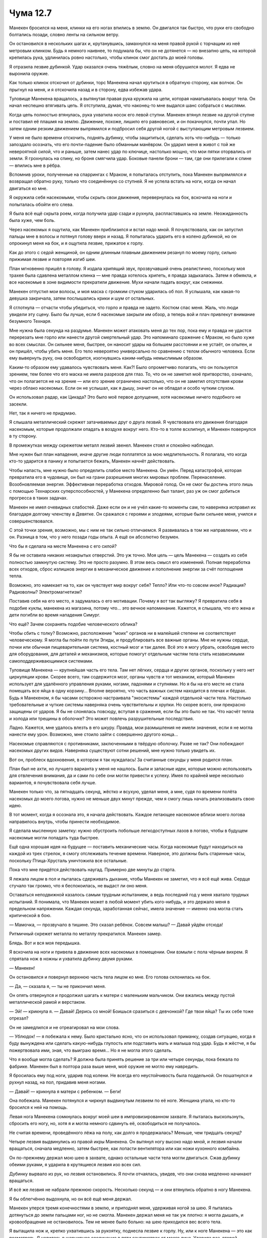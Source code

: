 ﻿Чума 12.7
###########



Манекен бросился на меня, клинки на его ногах впились в землю. Он двигался так быстро, что руки его свободно болтались позади, словно ленты на сильном ветру.

Он остановился в нескольких шагах и, крутанувшись, замахнулся на меня правой рукой с торчащим из неё метровым клинком. Будь я немного наивнее, то подумала бы, что он не дотянется — но внезапно цепь, на которой крепилась рука, удлинилась ровно настолько, чтобы клинок смог достать до моей головы.

Я отразила лезвие дубинкой. Удар оказался очень тяжёлым, словно на меня обрушился молот. Я едва не выронила оружие.

Как только клинок отскочил от дубинки, торс Манекена начал крутиться в обратную сторону, как волчок. Он прыгнул на меня, и я отскочила назад и в сторону, едва избежав удара.

Туловище Манекена вращалось, а вытянутая правая рука кружила на цепи, которая наматывалась вокруг тела. Он начал неспешно втягивать цепь. Я отступила, думая, что наконец-то мне выдался шанс собраться с мыслями.

Когда цепь полностью втянулась, рука ухватила носок его левой ступни. Манекен втянул лезвие на другой ступне и поставил её плашмя на землю. Движение, похоже, лишило его равновесия, и он покачнулся, почти упал. Но затем одним резким движением выпрямился и подбросил себя другой ногой с выступающим метровым лезвием.

У меня не было времени отскочить, поднять дубинку, чтобы защититься, сделать хоть что-нибудь — только запоздало осознать, что его почти-падение было обманным манёвром. Он ударил меня в живот с той же невероятной силой, что и раньше, затем нанес удар по ключице, настолько мощно, что мои пятки оторвались от земли. Я грохнулась на спину, но броня смягчила удар. Боковые панели брони — там, где они прилегали к спине — впились мне в рёбра.

Вспомнив уроки, полученные на спаррингах с Мраком, я попыталась отступить, пока Манекен выпрямлялся и возвращал обратно руку, только что соединённую со ступней. Я не успела встать на ноги, когда он начал двигаться ко мне.

Я окружила себя насекомыми, чтобы скрыть свои движения, перевернулась на бок, вскочила на ноги и попыталась обойти его слева.

Я была всё ещё скрыта роем, когда получила удар сзади и рухнула, распластавшись на земле. Неожиданность была хуже, чем боль.

Через насекомых я ощутила, как Манекен приблизился и встал надо мной. Я почувствовала, как он запустил пальцы мне в волосы и потянул голову вверх и назад. Я попыталась ударить его в колено дубинкой, но он опрокинул меня на бок, и я ощутила лезвие, прижатое к горлу.

Как до этого с седой женщиной, он одним длинным плавным движением резанул по моему горлу, сильно прижимая лезвие и повторяя изгиб шеи.

План мгновенно пришёл в голову. Я издала хрипящий звук, прозвучавший очень реалистично, поскольку моя трахея была сдавлена металлом клинка — мне правда хотелось хрипеть, я правда задыхалась. Затем я обмякла, и все насекомые в зоне видимости прекратили движение. Мухи начали падать вокруг, как снежинки.

Манекен отпустил мои волосы, и моя маска с громким стуком ударилась об пол. Я услышала, как какая-то девушка закричала, затем послышались крики и шум от остальных.

Я сглотнула — отчасти чтобы убедиться, что горло и правда не задето. Костюм спас меня. Жаль, что люди увидели эту сцену. Было бы лучше, если б насекомые закрыли им обзор, а теперь вой и плач привлекут внимание безумного Технаря.

Мне нужна была секунда на раздумье. Манекен может атаковать меня до тех пор, пока ему и правда не удастся перерезать мне горло или нанести другой смертельный удар. Это напоминало сражение с Мраком, но было хуже во всех смыслах. Он сильнее меня, быстрее, он наносит удары на большем расстоянии и не устаёт, он опытен, и он пришёл, чтобы убить меня. Его тело невероятно универсально по сравнению с телом обычного человека. Если ему вывернуть руку, она освободится, изогнувшись каким-нибудь немыслимым образом.

Каким-то образом ему удавалось чувствовать меня. Как?! Было опрометчиво полагать, что он пользуется зрением, тем более что его маска не имела разрезов для глаз. То, что он не заметил моё притворство, означало, что он полагается не на зрение — или его зрение ограничено настолько, что он не заметил отсутствия крови через облако насекомых. Если он не услышал, как я дышу, значит он не обладал и особо чутким слухом.

Он использовал радар, как Цикада? Это было моё первое допущение, хотя насекомые ничего подобного не засекли.

Нет, так я ничего не придумаю.

Я слышала металлический скрежет затачиваемых друг о друга лезвий. Я чувствовала его движения благодаря насекомым, которые продолжали опадать в воздухе вокруг него. Кто-то в толпе всхлипнул, и Манекен повернулся в ту сторону.

В промежутках между скрежетом металл лезвий звенел. Манекен стоял и спокойно наблюдал.

Мне нужен был план нападения, иначе другие люди поплатятся за мою медлительность. Я полагала, что когда кто-то ударится в панику и попытается бежать, Манекен начнёт действовать.

Чтобы напасть, мне нужно было определить слабое место Манекена. Он умён. Перед катастрофой, которая превратила его в чудовище, он был на грани разрешения многих мировых проблем. Перенаселение. Возобновляемая энергия. Эффективная переработка отходов. Мировой голод. Он не смог бы достичь этого лишь с помощью Технарских суперспособностей, у Манекена определенно был талант, раз уж он смог добиться прогресса в таких задачах.

Манекен не имел очевидных слабостей. Даже если он и не учёл какие-то моменты сам, то наверняка исправил их благодаря долгому членству в Девятке. Он сражался с героями и злодеями, которые были сильнее меня, учился и совершенствовался.

С этой точки зрения, возможно, мы с ним не так сильно отличаемся. Я развивалась в том же направлении, что и он. Разница в том, что у него позади годы опыта. А ещё он абсолютно безумен.

Что бы я сделала на месте Манекена с его силой?

Я бы не оставила никаких незакрытых отверстий. Это уж точно. Моя цель — цель Манекена — создать из себя полностью замкнутую систему. Это не просто разумно. В этом весь смысл его изменений. Полная переработка всех отходов, сброс излишков энергии в механическое движение и пополнение энергии за счёт поглощения тепла.

Возможно, это намекает на то, как он чувствует мир вокруг себя? Тепло? Или что-то совсем иное? Радиация? Радиоволны? Электромагнетизм?

Поставив себя на его место, я задумалась о его мотивации. Почему я вот так выгляжу? Я превратила себя в подобие куклы, манекена из магазина, потому что... это вечное напоминание. Кажется, я слышала, что его жена и дети погибли во время нападения Симург.

Что ещё? Зачем сохранять подобие человеческого облика?

Чтобы сбить с толку? Возможно, расположение "моих" органов ни в малейшей степени не соответствует человеческому. Я могла бы пойти по пути Эгиды, и продублировать все важные органы. Мне не нужны сердце, почки или обычная пищеварительная система, костный мозг и так далее. Всё это я могу убрать, освободив место для оборудования, для деталей и механизмов, которые помогут отдельным частям тела стать независимыми самоподдерживающимися системами.

Туловище Манекена — крупнейшая часть его тела. Там нет лёгких, сердца и других органов, поскольку у него нет циркуляции крови. Скорее всего, там содержится мозг, органы чувств и тот механизм, который Манекен использует для удалённого управления руками, ногами, ладонями и ступнями. Но я бы на его месте не стала помещать все яйца в одну корзину... Вполне вероятно, что часть важных систем находится в плечах и бёдрах. Будь я Манекеном, я бы часами осторожно настраивала "экосистемы" каждой отдельной части тела. Настолько требовательные и чуткие системы наверняка очень чувствительны и хрупки. Но скорее всего, они прекрасно защищены от ударов. Я бы не слонялась повсюду, вступая в сражения, если бы это было не так. Что насчёт тепла и холода или трещины в оболочке? Это может повлечь разрушительные последствия.

Ладно. Кажется, мне удалось влезть в его шкуру. Правда, мои размышления не имели значения, если я не могла нанести ему урон. Возможно, мне стоило зайти с совершенно другого конца...

Насекомые справляются с противниками, заключенными в твёрдую оболочку. Разве не так? Они побеждают насекомых других видов. Наверняка существуют сотни решений, мне нужно только увидеть их.

Вот он, проблеск вдохновения, в котором я так нуждалась! За считанные секунды у меня родился план.

План был не ахти, но лучшего варианта у меня не нашлось. Были и запасные идеи, которые можно использовать для отвлечения внимания, да и сами по себе они могли привести к успеху. Имея по крайней мере несколько вариантов, я почувствовала себя лучше. 

Манекен только что, за пятнадцать секунд, жёстко и всухую, уделал меня, а мне, судя по времени полёта насекомых до моего логова, нужно не меньше двух минут прежде, чем я смогу лишь начать реализовывать свою идею.

В тот момент, когда я осознала это, я начала действовать. Каждое летающее насекомое вблизи моего логова направилось внутрь, чтобы принести необходимое.

Я сделала мысленную заметку: нужно обустроить побольше легкодоступных лазов в логово, чтобы в будущем насекомые могли попадать туда быстрее.

Ещё одна хорошая идея на будущее — поставить механические часы. Когда насекомые будут находиться на каждой из трех стрелок, я смогу отслеживать течение времени. Наверное, это должны быть старинные часы, поскольку Птица-Хрусталь уничтожила все остальные.

Пока что мне придётся действовать наугад. Примерно две минуты до старта.

Я лежала лицом в пол и пыталась сдерживать дыхание, чтобы Манекен не заметил, что я всё ещё жива. Сердце стучало так громко, что я беспокоилась, не выдаст ли оно меня.

Оставаться неподвижной казалось самым трудным испытанием, а ведь последний год у меня хватало трудных испытаний. Я понимала, что Манекен может в любой момент убить кого-нибудь, и это держало меня в предельном напряжении. Каждая секунда, заработанная сейчас, имела значение — именно она могла стать критической в бою. 

— Мамочка, — прозвучало в тишине. Это сказал ребёнок. Совсем малыш? — Давай уйдём отсюда!

Ритмичный скрежет металла по металлу прекратился. Манекен замер.

Блядь. Вот и вся моя передышка.

Я вскочила на ноги и привела в движение всех насекомых в помещении. Они взмыли с пола чёрным вихрем. Я спрятала нож в ножны и ухватила дубинку двумя руками.

— Манекен!

Он остановился и повернул верхнюю часть тела лицом ко мне. Его голова склонилась на бок.

— Да, — сказала я, — ты не прикончил меня.

Он опять отвернулся и продолжил шагать к матери с маленьким мальчиком. Они вжались между пустой металлической рамой и верстаком.

— Эй! — крикнула я. — Давай! Дерись со мной! Боишься сразиться с девчонкой? Где твои яйца? Ты их себе тоже отрезал? 

Он не замедлился и не отреагировал на мои слова.

— Ублюдок! — я побежала к нему. Было кристально ясно, что он использовал приманку, создав ситуацию, когда я буду вынуждена или сделать какую-нибудь глупость или подставить мать и малыша под удар. Будь я жёстче, я бы пожертвовала ими, зная, что выиграю время... Но я не могла этого сделать.

Что я вообще могла сделать? Я должна была принять решение за три или четыре секунды, пока бежала по фабрике. Манекен был в полтора раза выше меня, моё оружие не могло ему навредить.

Я бросилась ему под ноги, ударив под колени. Не всегда его неустойчивость была поддельной. Он пошатнулся и рухнул назад, на пол, придавив меня ногами.

— Давай! — крикнула я матери с ребенком. — Беги!

Она побежала. Манекен потянулся и чиркнул выдвинутым лезвием по её ноге. Женщина упала, но кто-то бросился к ней на помощь.

Левая нога Манекена сомкнулась вокруг моей шеи в импровизированном захвате. Я пыталась выскользнуть, сбросить его ногу, но, хотя я и могла немного сдвинуть её, освободиться не получалось.

Не считая времени, проведённого лёжа на полу, как долго я продержалась? Меньше, чем тридцать секунд?

Четыре лезвия выдвинулись из правой икры Манекена. Он вытянул ногу высоко надо мной, и лезвия начали вращаться, сначала медленно, затем быстрее, как лопасти вентилятора или как ножи кухонного комбайна.

Он по-прежнему держал мою шею в захвате, однако остальные части тела могли двигаться. Сжав дубинку обеими руками, я ударила в крутящиеся лезвия изо всех сил.

Дубинку вырвало из рук, но лезвия остановились. Я почти отчаялась, увидев, что они снова медленно начинают вращаться.

И всё же лезвия не набрали прежнюю скорость. Несколько секунд — и они втянулись обратно в ногу Манекена.

Я бы облегчённо выдохнула, но он всё ещё меня держал.

Манекен уперся тремя конечностями в землю, и приподнял меня, удерживая ногой за шею. Я пыталась дотянуться до земли пальцами ног, но не смогла. Манекен держал меня не так уж плотно: я могла дышать, и кровообращение не остановилось. Тем не менее было больно: на шею приходился вес всего тела.

Я вытащила нож и, крепко ухватившись за рукоятку, поднесла лезвие к горлу. Ну, или к ноге Манекена — это как посмотреть. Я целилась в шарнирное соединение в пяти сантиметрах от моего лица. Ударила раз, второй, третий...

Замахнулась для четвертого удара, но Манекен сменил положение. Уж не знаю, хотел он придушить меня, оставив висеть, пока я не начну умолять о пощаде, или планировал что-то более пакостное, но он передумал. Манекен перевернулcя, разогнул ногу, сжимавшую горло, и тут же схватил меня рукой за лицо.

Взмах руки, звук разматывающейся цепи, и я полетела через всё помещение.

Я рухнула в груду деревянных досок, усеянных гвоздями и саморезами, которые впились в меня, но не прокололи костюм. Я попыталась встать, но доски выскальзывали из-под ног. Рука Манекена всё ещё держала меня.

Он потащил меня к себе, без сомнения, собираясь повторить приём. Почти ничего не видя из-за руки на лице, я всё-таки действовала, просунув лезвие ножа в промежуток между его пальцами и своим лицом.

Сплетница сказала, что нож достаточно прочен, чтобы служить ломом. Рада, что это оказалось правдой. Используя силу втягивающей цепи и нож, я освободилась от захвата. Пальцы Манекена царапнули по маске. Рука вернулась на место. Я несколько раз моргнула, пока не поняла, что мутное пятно в поле зрения появилось из-за царапин на правой линзе маски, которую я повредила, орудуя ножом.

Запоздало дала о себе знать боль от падения. Ничего, ушибы я перетерплю. Главное, чтоб тело двигалось туда, куда нужно. Я чувствовала тупую ноющую головную боль — вероятно, вызванную удушением.

Ладно. Пока цела. Более или менее. Сколько времени я выиграла? Минуту? Полторы? Смогу ли я протянуть достаточно долго? А другие люди? Как только прибудут насекомые, я смогу начать реализовывать свой план. Но мне нужно выжить и после этого — нет гарантий, что всё получится. Честно говоря, чутье подсказывало мне, что шансы невелики.

От тридцати секунд до минуты. Я хватала ртом воздух, считая драгоценным каждый миг, пока он просто смотрел на меня.

Что происходило за этой невыразительной маской? Обдумывал ли он план действий? Может да, а может и нет. Ему он не был особенно нужен. Возможно, он просчитывал, как лучше уничтожить меня: не просто убить, а растоптать. У него было предостаточно способов. Он мог сделать меня калекой на всю жизнь. А мог начать убивать людей, оставив меня единственным живым свидетелем. Оба варианта реальны, и оба разрушительны по-своему.

А может быть, под этой плотной оболочкой он страдал от душевных мук. Может быть, он проводил каждую секунду, повторно переживая тот день, когда потерял свою семью и превратился в почти неостановимую злую силу.

Нельзя изменить его прошлое. Кем бы он ни был раньше, сейчас он чудовище. Я должна сделать всё возможное, чтобы у него не было шансов навредить кому-то ещё.

Пришло время запустить запасной ход номер один — одну из двух идей, которые я держала в уме и которые наверняка не сработают. Я напустила на Манекена свой рой. До сих пор основную массу насекомых я держала снаружи у залива, используя минимум для сканирования окружающего пространства. Сейчас я бросила всех на Манекена, покрывая насекомыми все доступные поверхности.

Естественно, это ничего не дало. Он двинулся ко мне с оружием наготове. Его движения были свободны. А чувства — зрение или что там ещё — не ослабли.

Когда он приблизился и замахнулся, я нырнула под его руку, но не смогла избежать второго удара, которой скользнул по броне на моём плече и пришелся в грудь. Несмотря на сильную боль, я была почти довольна, что меня отбросило подальше от Манекена.

Некоторым насекомым удалось протиснуться внутрь пазов, откуда появлялось оружие. Пазы были чуть шире лезвий, а насекомые малы. Там не было ничего органического, всё было запечатано. И всё же я сумела запустить насекомых внутрь механизмов, заполняя их телами точно подогнанные детали, убивая так, чтобы сукровица и содержимое тел покрывали всё сколько-нибудь чувствительное.

Манекен отступил назад, и я увидела, как он втянул все свои лезвия, а пазы, откуда они появлялись, захлопнулись. Волна давления и жара убила всех насекомых и уничтожила большую часть дряни, которую я сумела засунуть внутрь.

Ну да, я и не надеялась, что это сработает. План номер один отброшен.

Для второй идеи нужна была дубинка. Я могла только надеяться, что она цела. Я использовала силу и глаза, проверяя пол фабрики, но пытаясь не двигать головой, чтобы Манекен не понял, что я делаю.

Насекомые были уже рядом, прибывая целыми толпами.

Дубинка нашлась на полу, напротив стены, где Манекен пригвоздил меня. Мне нужно было пройти мимо него, чтобы достать оружие.

“Принесите!” — я дала команду насекомым, когда Манекен снова бросился на меня. У меня не было ни секунды на то, чтобы объяснить им, что нужно сделать. Сейчас мне важнее выжить.

На этот раз натиск Манекена был бешеным. Можно подумать, что он раздражён. Я отпрыгнула назад от первого замаха, пока он наступал, стремительно вращая торсом, превратившимся в карусель мелькающих лезвий.

Я была слишком занята, уворачиваясь, и упустила момент, когда Манекен опрокинулся. Он оперся одной ногой и взмахнул второй, позволяя цепи выскользнуть так, что она вылетела на два метра вперёд, в мою сторону. Цепь сбила меня с ног, и я снова врезалась в кучу досок, прокатилась по её краю и секундой позже приземлилась на пол.

Манекен прекратил вращение и втянул ногу, явно не чувствуя головокружения от своего фуэте. Я увидела рой, тащивший дубинку, но Манекен тоже заметил его. Он шагнул назад, и прижал дубинку ногой. Пинком он запустил моё оружие по полу, подальше от меня.

Блядь. Придется использовать чуть менее эффектный способ. Я схватила доску из кучи. Доска была старая, пыльная, побитая жизнью и годами использования. Саморезы, торчащие с одного конца, проржавели.

Лучше, чем ничего — когда другого оружия нет.

Лезвия Манекена издали скрежещущий звук, как будто он затачивал их друг о друга. Сперва одну кромку на каждом из клинков, затем вторую. Он делал это достаточно долго, чтобы усыпить мою бдительность и создать чувство ложной безопасности, затем сделал выпад, нацеливаясь лезвиями в грудь и горло. Одновременно я ударила его доской. Похоже, Манекен не был готов к этому — я ударила слишком рано, и не могла задеть его, но моей настоящей целью был не он сам.

Я целилась в верхние лезвия, ударяя сверху вниз. Я пыталась избежать кромки и попасть по боковине клинка, но получилось не идеально. Результат я оценить не смогла, поскольку Манекен врезался в меня. Оба лезвия ударили в броню на груди. Вспыхнула боль в ключице и рёбрах, но характерной боли от порезов я не чувствовала. Защита спасла меня.

Кончики лезвий застряли в броне, и Манекен крутанул обеими руками в сторону, отшвырнув меня на несколько метров. Я растянулась на полу.

Выдохнула. В груди болело от каждого движения. Но я улыбнулась.

Мой рой наконец-то прибыл.

Насекомые ворвались в комнату единой массой, и почти половина из них облепила Манекена. Он слегка качнулся, затем обратил внимание на меня, игнорируя рой.

Это было хорошо. Хорошо, что он не присматривался к насекомым.

Позади него рой двигался как картинки в калейдоскопе, медленно и симметрично следуя вперёд из центральной точки.

Манекен приостановился и взглянул на рой через плечо.

Он точно способен видеть насекомых на полу и в воздухе. Без сомнения. И всё же он не мог видеть, есть или нет кровь. И он не видел, что я ещё дышала, лёжа на полу фабрики. У моего плана было два уязвимых места — своими странными органами чувств Манекен мог заметить, что именно я делаю, и он мог что-то предпринять по этому поводу.

Рой прекратил разлетаться по фабрике и снова налетел на Манекена. Тот ещё раз пошатнулся, неуверенно шагнул в сторону.

Рванулся в массу насекомых, которые теперь закрывали пространство между нами, направляясь ко мне. Я сумела отразить один из взмахов лезвия доской, отпрыгнула с пути второго. Пытаясь отбить пинок Манекена, я не удержала своё импровизированное оружие, и оно упало на землю. Манекен снова очень сильно пнул меня, и я отступила назад, держась за живот. К горлу подступила тошнота, и я изо всех сил сдерживала дыхание, чтобы меня не вырвало.

Третий проход роя. Теперь насекомые сфокусировались на ноге Манекена и слегка вывели его из равновесия.

Я заметила, что Манекен медлит, его голова насмешливо склонилась. Я закусила губу.

Справа от него и слева от меня насекомые снова собрались в плотное облако и медленно, но целенаправленно заполняли пространство вокруг.

Рой состоял из пар — каждый паук из моего логова держался за осу, пчелу или стрекозу, которые, в свою очередь, удерживали пауков. Тысячи пар.

Соединённые друг с другом, насекомые быстро выпустили около пятисот нитей паутины. "Сеть" состояла большей частью из липкой шёлковой нити, и её было достаточно, чтобы облепить искусственное тело Манекена и оставаться на месте.

Я не использовала чёрных вдов, которых доставила на фабрику раньше, из опасения, что Манекен поймёт мой замысел и примет меры раньше, чем я достигну какого-либо успеха. Сейчас я собрала всех — и включила в игру. Я задействовала пауков, уже сидевших на Манекене, направляя их на суставы, усиливая сформировавшуюся паутину. Их шёлк не шёл в сравнение с шёлком чёрных вдов, но всё же действовал.

Манекен двигался без проблем, либо не понимая, либо игнорируя, что происходит. Шёлковые пряди растягивались и рвались, когда он двигал руками, и опадали, когда он шёл. Поодиночке нити бесполезны. Вместе — прочны. Как в моём костюме.

Манекен попытался втянуть лезвие правой руки, но оно застряло. Уперев кончик клинка в землю, он выпрямил его до нужной формы. Со второй попытки лезвие спряталось. Удар доской не дал особого результата. Вторая запасная мера не сработала.

Манекен отсоединил и выбросил вперёд руку, пытаясь схватить меня. В последний момент я увернулась. Он выстрелил другой рукой — почти с силой взрыва — но мне удалось схватить её до того, как Манекен вцепился в мой костюм.

Рой сделал четвёртый проход, сосредоточившись на выдвинутой цепи руки Манекена и соединениях плеч, локтей, бёдер и колен — там, где толщина сети уже достигла заметной величины. Пятьдесят или шестьдесят пауков остались на цепи, выбрасывая липкую паутину.

Манекен пытался пошевелить рукой, которую я удерживала, чтобы схватить меня. Его пальцы и запястье сгибались под неестественными углами, пытаясь нащупать мои руки. Он сменил тактику и начал наугад выдвигать лезвия, мешая мне держать руку. Когда и это не сработало, он хлестнул меня цепью. Я отпустила его руку как раз вовремя, чтобы не попасть под удар. Манекен начал втягивать цепь — и втянул три четверти её длины, когда наткнулся на лёгкое утолщение.

Последняя четверть цепи сматывалась чуть медленнее. Я надеялась, что липкие нити склеивали механизм. Я увидела, как Манекен посмотрел на свою руку и согнул пальцы, проверяя их работу.

Пока он был занят, я сделала пятый заход моего боевого построения. Попыталась действовать тоньше, не наматывая, а осторожно сбрасывая нити сверху — надеясь создать достаточно, чтобы Манекен потерял равновесие. Он атаковал, выбросив вперёд руку, которую я не склеила. Я подтормаживала из-за боли в животе, и удар сбил меня с ног, казалось, в сотый раз подряд. Мне удалось отбросить его руку прежде, чем он успел сделать что-то ещё, и вскочить на ноги.

Я смогла высадить пауков на вытянутую цепь. Они немедленно начали производить клей, облепляя саму цепь и механизм, который сматывал её. Один паук — это всё равно что ничего, но когда их много, эффект получается заметный.

Я увидела, когда Манекен осознал, что именно я делаю. Он выдвинул цепь и взмахнул ею — лезвие прочертило широкий круг. Я пригнулась, но двоих людей задело, и они закричали. Манекен начал сматывать цепь, но механизм заклинило.

Его тело напоминало силовой костюм Оружейника — но каждый новый механизм заставлял вырезать часть плоти. Я думаю, из-за безумия он чаще выбирал элегантные и зрелищные решения, чем грубые, но надёжные. Пропеллер из лезвий в лодыжке, втягивающий цепь механизм в руке были задуманы лёгкими, использующими минимум энергии и дающими максимальный эффект.

Манекен наклонил голову и посмотрел на руку, которая упорно отказывалась втягиваться на место.

Я сделала шестой заход насекомыми. Когда рой пролетел, Манекен поднял голову и посмотрел на меня — насколько вообще можно посмотреть без глаз. Он понял, что происходит.

Какой-нибудь кейп получше меня мог бы пошутить или позлорадствовать. Я же была вся избита. Болели рёбра, живот, плечи, шея, спина, ноги. В некоторых местах боль давила как раскалённая кочерга. Я не могла перевести дыхание.

Конец цепи выпал из локтевого сустава Манекена, и я увидела, как он подошёл к упавшей руке, поднял её, вырвал оставшуюся цепь и вставил руку на место.

— Давай, — пробормотала я себе под нос.

Лезвия выскочили из пазов по всему телу — о некоторых я даже не подозревала. Клинки начали бешено крутиться, каждая из частей тела вращалась с силой, достаточной, чтобы разрезать сеть прежде, чем она прилипнет.

Используем другую тактику. На этот раз рой пролетел над Манекеном — тридцать или сорок пауков работали одновременно без устали. Каждый паук выпускал нить небольшими отрезками, которые свободно падали вниз.

Когда нити не были натянуты, а падали свободно, они легко захватывались вращающимися лезвиями, цепляя следующие нити, образовывая клубки.

Именно этого я и ждала.

А вот к чему я была не готова, так это к тому, что Манекен сменит тактику и снова двинется на простых людей.

— Эй! — крикнула я ему.

Я надеялась, что вторая фаза атаки пройдет аккуратнее.

Половина моего роя, прибывшего из логова, всё ещё ожидала указаний. Я распорядилась ими, пока бежала к Манекену — по пути выхватив ещё одну доску из кучи.

Кто-то закричал, когда Манекен полоснул его. Двоих или троих этот ублюдок зажал в угол. Кто-то уже ранен.

— Стой, твою мать! — крикнула я. Бесполезно.

Придётся начать вторую часть плана. Я приказала насекомым принести снаряжение — так же, как ручки, маркеры, свечи и бутылочки с антисептиками. Часть роя доставляла обрывки шёлка, который использовался для работы над костюмами. Маски, которые я сделала на пробу, ремни и завязки. Когда шёлк опадал в воздухе, то он скорее повисал на лезвиях, чем перерубался. Манекен скоро стал кружащимся клубком.

Остальные насекомые несли материалы для изготовления костюма. Тюбики с краской были достаточно жёсткие и разрывались под ударами лезвий, создавая маленькие влажные яркие вспышки. Я отвинтила крышку с принесенной мне большой бутылки с клеем, и группа насекомых потащила её к Манекену, держа вверх ногами и поливая клеем его голову и плечи. Лезвия разорвали пакеты с красителями. Облака чёрного, коричневого, серого и лилового порошка оседали в воздухе, облепляли тело Манекена и подчёркивали каждый паз для оружия, каждый соединительный шов.

Я замахнулась — снизу вверх — доской, метя в самую широкую часть режущего вихря, в который превратился Манекен. Скорее из-за везения, чем по расчёту, я попала по концу одного из лезвий. Инерция доделала мою работу — Манекен согнулся и завалился набок, в буквальном смысле распадаясь на куски. Цепь соединяла между собой всё — но ни одна часть тела не находилась в своём суставе. Какой-то встроенный защитный механизм от сильных ударов?

Рой кружил над Манекеном, сбрасывая на него новые нити шёлка и поливая клеем — паучьим и бутылочным.

Манекен начал медленно подтягивать к себе различные части тела. Я быстро подобрала руку, отсоединенную от цепи, и отбросила её в сторону. Потом взяла голову.

Ясно, что в голове не было ничего особенно ценного. Уж слишком очевидная цель. Но её легко взять, и у головы не так много соединений. А вдруг она ему нужна?

Я потащила голову назад — а из шеи полезли новые порции цепи. Одним длинным рывком я развернула тело Манекена к себе — мой организм явно протестовал против подобных усилий. Ещё один рывок — и я сдвинула тело на десяток сантиметров. Меж тем показалось ещё полметра цепи.

В груди явно прятался более мощный механизм, чем в других частях тела. И, хоть он и был измазан клеем, цепь начала медленно втягиваться.

Кто-то подошел и схватил цепь вместе со мной. Вдвоём мы сдвинули тело Манекена на метр.

— Куда? — спросил мой помощник. Это был дородный мужчина с густой чёрной бородой, в очках с массивной тёмной оправой и в красно-чёрной полосатой футболке. Один из моих подопечных.

Я повернулась и показала. Металлическая рама, которая когда-то окружала оборудование. Сейчас рама пустовала — просто конструкция из металлических балок.

— Пусти, — сказал мужчина. Я отошла в сторону. Когда я перестала путаться под ногами, незнакомец сумел подтащить Манекена ещё на полтора метра ближе к раме. Ещё рывок — и они на месте.

Я ухватила голову и стала приматывать её к раме. Туго затягивала узлы и запутывала цепь между балками. Голова болталась, обрубок шеи смотрел в потолок. Пять метров цепи отделяло голову от тела Манекена.

Ему уже удалось втянуть цепи и присоединить оставшуюся руку. С помощью этой руки он пытался надежно пристроить на место ноги.

У меня оставалось несколько секунд.

Насекомые в помещении подсказали мне, где найти необходимое. Я рванула в угол и подняла шлакоблок.

Манекен встал, когда я ещё не прошла и половину пути к привязанной голове. Я передумала и бросила шлакоблок, и стала обходить противника по широкой дуге, оставаясь на полпути между ним и его головой. Похоже, Манекен следил за мной.

Я его разозлила?

Манекен больше не вращался. Повреждения, нанесенные насекомыми, стали очевидны. Плотный слой паутины и обрывков ткани покрывал всё тело, только половина лезвий торчала из-под шёлка, клея и прочей гадости. А ещё он был весь разноцветный — краска оставила полосы, а порошок — пятна.

Я собрала насекомых в очередное построение. Шёлка осталось мало, но нам нужно было обойтись тем, что есть.

Манекен шагнул вперёд. Движения неловкие, не то, что раньше. Хорошо. Наверное, шарниры уже не в идеальном состоянии.

Он снова двинулся, отсоединил цепь, которую я привязала к металлической раме. Он не обращал внимания на меня. Я обратилась к насекомым и увидела его цель.

Рука. Она медленно ползла к нему, цепляясь пальцами за пол.

Когда я поняла, что ему нужно, я направила часть паутинного роя к руке. С трудом шагнула влево и встала между Манекеном и его целью. Рой пронёсся над ним. Седьмой пролёт. Когда рой пролетал мимо Манекена, тот рубанул насекомых, неожиданно проявив эмоции.

Манекен засунул руку в отверстие в шее, куда крепилась голова, и вытащил маленький ножик.

Я встала в боевую стойку. Он — Технарь, ножик может оказаться чем угодно.

Манекен нажал выключатель, и серое сияние охватило лезвие. Я узнала технологию Оружейника.

Оружие с таким же внешним эффектом нанесло ошеломительный урон Левиафану.

Манекен шагнул вперёд, я отступила. Сзади прыгала рука. Манекен пользовался телескопическим лезвием, чтобы подтолкнуть её в нужном направлении. Он пытался провести руку кружным путём мимо меня.

Насекомые пролетели над безголовым Манекеном в восьмой раз.

Он снова атаковал меня. На этот раз я не смогла бы блокировать удар, и моя броня не защитила бы меня. Движения Манекена были неуклюжими из-за отсутствия руки, но почти трёхметровый рост давал широкий радиус действия вне зависимости от оружия.

Я поспешно отступила, слишком хорошо понимая, что мои пауки не смогут работать быстро и помешать нанести удар. Я торопилась выбраться из помещения.

Раздался звук тяжёлого удара, затем звон металла. Манекен остановился, развернулся на месте и зашагал обратно.

Звук удара раздался снова. Я пошла следом, пытаясь не хромать и понимая, как мало могу сделать, чтобы остановить чудовище. Пересекла половину помещения, когда увидела, что именно привлекло внимание Манекена.

Мужчина, помогавший мне, держал в руках шлакоблок, и уже в третий раз обрушил его на голову Манекена. Голова слетела с цепи, упала и покатилась. Мужчина снова поднял своё оружие, но передумал бить, увидев Манекена. Он швырнул блок на голову и побежал.

Манекен не погнался за ним. Вместо этого он нагнулся и поднял голову, затем выпрямился. Я замерла на месте.

Долгое время Манекен держал голову на расстоянии вытянутой руки. Потом он бросил её на землю.

Тянулись секунды. Рука прыгала к хозяину. Пауки окружили руку и запутывали шёлком — и только лезвие позволяло ей двигаться. Пальцы воевали с нитями, пытаясь сдвинуть руку в положение, удобное для следующего выброса лезвия.

Манекен повернулся к руке — и я бросила на неё весь свой рой. Тысячи нитей — каждую держали несколько летающих насекомых — прилипли к ней. Все вместе старались утащить руку как можно дальше. Я подняла конечность вверх, к потолку, и начала закреплять там, заворачивая в кокон. Враг повернулся ко мне, развернув плечи. Теперь, когда у него нет головы, сложно понять язык его тела. Он зол на меня?

Манекен шагнул ко мне, собираясь атаковать, но шёлк оплетал его, стеснял движения. Нога шагнула вперед не так далеко, как он хотел. Отсутствие руки не дало удержать равновесие. Он рухнул.

— Хочешь продолжить? — спросила я у лежащей фигуры, и моё сердце ушло в пятки. Я стояла, готовая отскочить или напасть по первому сигналу.

Манекен медленно поднялся на ноги. В двух местах ножом перерезал шёлк. Я ударила его строем насекомых в девятый раз, набросив шёлковую сеть. Надеялась выбить его из равновесия настолько, чтобы он пырнул себя ножом. Не удалось.

Манекен выпрямился, перехватил нож и поднял палец. Покачал им влево и вправо — всё тот же жест неодобрения и осуждения.

Потом повернулся и двинулся к двери. Я не пыталась его остановить, просто не была на это способна.

Через насекомых я наблюдала, как он уходит. Ощущала его за три, четыре, пять кварталов отсюда — пока он не покинул мою территорию. Когда он исчез, силы оставили меня. Я упала на колени посреди комнаты.

Всё болело. Если Манекен и не сломал мне рёбра или ключицу, то наверняка были трещины. Но слово “боль” не полностью описывало моё состояние. Я была измотана физически. Но вдвое сильнее я была измотана эмоционально.

Шарлотта подошла и подала мне руку. Я услышала гул разговоров вокруг. Отвернулась. Не готова сейчас слушать критику, но и похвалы не заслужила. Сколько человек было ранено, пока я дралась с Манекеном? Сколько человек погибло из-за того, что я не была начеку?

Шарлотта помогла мне подняться. Спросила, чем ещё помочь, но я лишь покачала головой. Медленно, осторожно, оберегая себя, я подошла к отделённой голове Манекена.

На соединительном шве на шее, там, куда крепилась цепь, была крошечная трещина. Из неё сочилась чёрная жидкость. Очевидно, это повреждение Манекен посчитал достаточно серьёзным, чтобы бросить голову. Я оставила её лежать на полу.

Доковыляла до тела седой женщины. Встала на колени, игнорируя боль. Осторожно повернула её лицом к себе и взглянула в открытые, неожиданно ярко-голубые глаза. 

— Простите, — сказала я.

Не знала, что ещё добавить. А через пару минут просто перестала об этом думать. Я оставила глаза женщины открытыми, закрыть их мне показалось высокомерным и банальным.

Насекомые обрезали нити, и рука Манекена упала с потолка. Многие вздрогнули от звука удара.

— Голову и руку нужно бросить в океан, — распорядилась я, не обращаясь ни к кому конкретно. — Если есть лодка, то лучше отплыть куда-нибудь подальше.

— Хорошо, — прошептала Шарлотта.

— Мне надо идти. Я оставлю насекомых присматривать за вами, — я направилась к двери, прихрамывая.

Я победила. Если можно так выразиться.